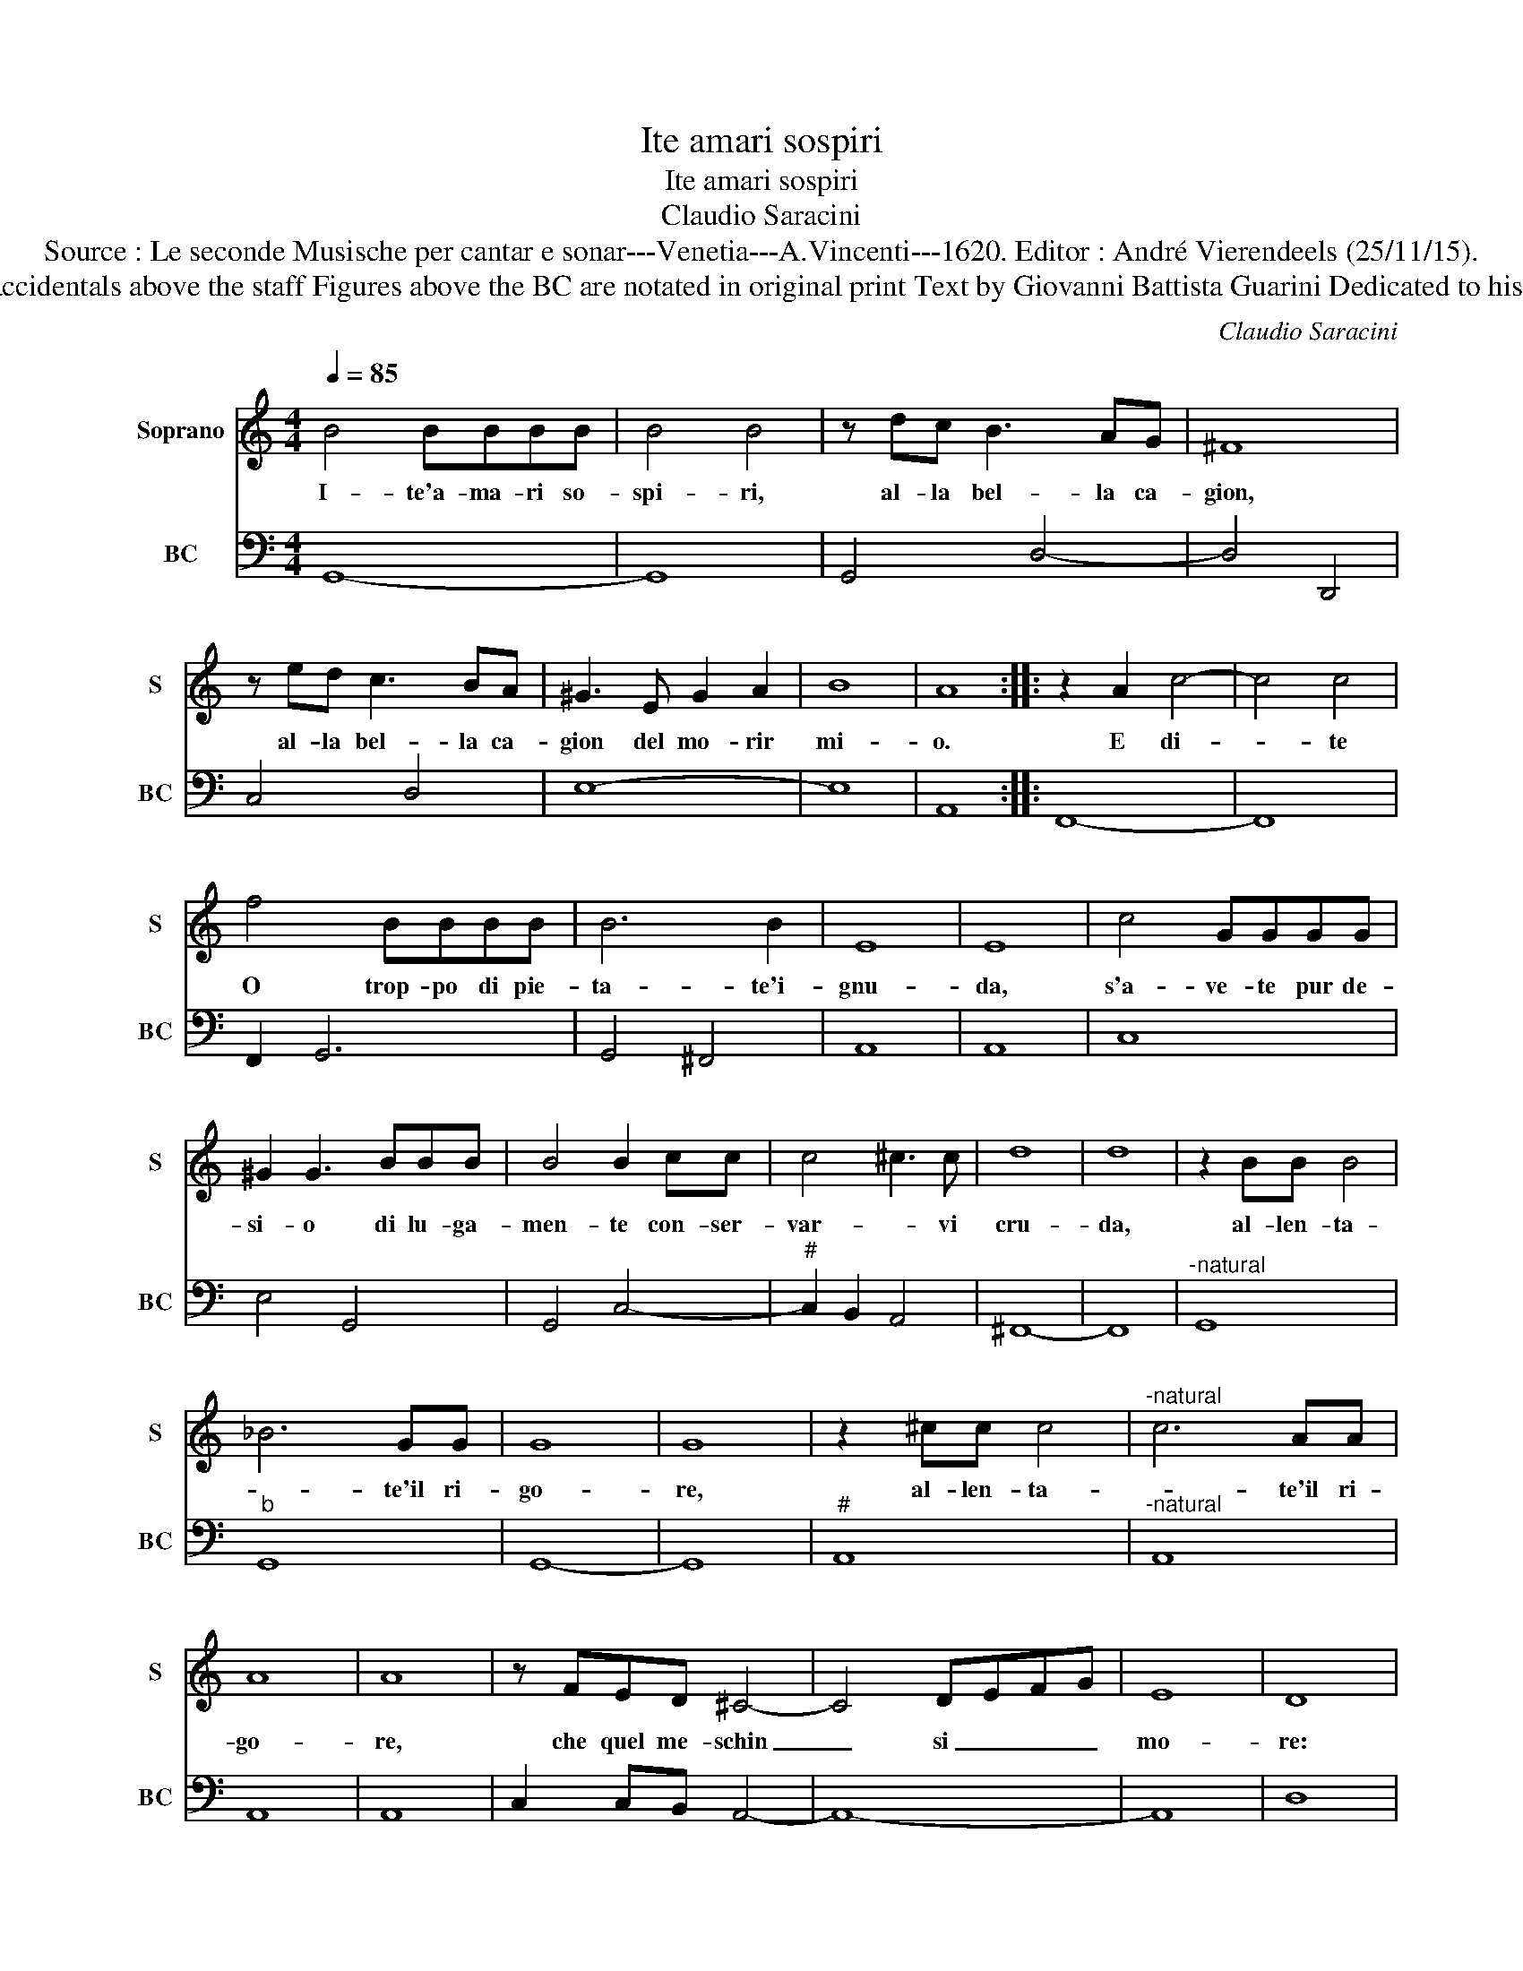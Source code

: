 X:1
T:Ite amari sospiri
T:Ite amari sospiri
T:Claudio Saracini
T:Source : Le seconde Musische per cantar e sonar---Venetia---A.Vincenti---1620. Editor : André Vierendeels (25/11/15).
T:Notes : Original clefs : C1, C4 Editorial accidentals above the staff Figures above the BC are notated in original print Text by Giovanni Battista Guarini Dedicated to his other brother Cello ("fratello carissimo")  
C:Claudio Saracini
%%score 1 2
L:1/8
Q:1/4=85
M:4/4
K:C
V:1 treble nm="Soprano" snm="S"
V:2 bass nm="BC" snm="BC"
V:1
 B4 BBBB | B4 B4 | z dc B3 AG | ^F8 | z ed c3 BA | ^G3 E G2 A2 | B8 | A8 :: z2 A2 c4- | c4 c4 | %10
w: I- te'a- ma- ri so-|spi- ri,|al- la bel- la ca-|gion,|al- la bel- la ca-|gion del mo- rir|mi-|o.|E di-|* te|
 f4 BBBB | B6 B2 | E8 | E8 | c4 GGGG | ^G2 G3 BBB | B4 B2 cc | c4 ^c3 c | d8 | d8 | z2 BB B4 | %21
w: O trop- po di pie-|ta- te'i-|gnu-|da,|s'a- ve- te pur de-|si- o di lu- ga-|men- te con- ser-|var- * vi|cru-|da,|al- len- ta-|
 _B6 GG | G8 | G8 | z2 ^cc c4 |"^-natural" c6 AA | A8 | A8 | z FED ^C4- | C4 DEFG | E8 | D8 | %32
w: * te'il ri-|go-|re,|al- len- ta-|* te'il ri-|go-|re,|che quel me- schin|_ si _ _ _|mo-|re:|
 z AAA A4 | B4 c4 | d4 e4 | z c A4 B2 | ^G8 | z ^ccc c3 B | B3 A A2 z d | TA8 | G8 :| %41
w: E da- ra ro-|sto fin|col suo|mo- ri- *|re|al- la du- rez- za|vo- str'al suo lan-|gui-|re.|
V:2
 G,,8- | G,,8 | G,,4 D,4- | D,4 D,,4 | C,4 D,4 | E,8- | E,8 | A,,8 :: F,,8- | F,,8 | F,,2 G,,6 | %11
 G,,4 ^F,,4 | A,,8 | A,,8 | C,8 | E,4 G,,4 | G,,4 C,4- |"^#" C,2 B,,2 A,,4 | ^F,,8- | F,,8 | %20
"^-natural" G,,8 |"^b" G,,8 | G,,8- | G,,8 |"^#" A,,8 |"^-natural" A,,8 | A,,8 | A,,8 | %28
 C,2 C,B,, A,,4- | A,,8- | A,,8 | D,8 | D,6 B,,2- | B,,4 A,,4 | ^F,,4 ^C,4 |"^#" F,4 E,4- | %36
 E,4 D,4 | ^C,6 ^G,2- | G,2 ^C,2 D,4 | D,,8 | G,,8 :| %41

